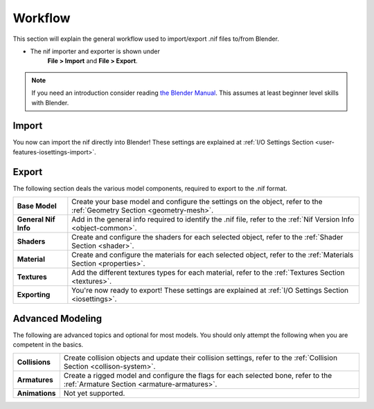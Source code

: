 ========
Workflow
========

.. _user-workflow:

This section will explain the general workflow used to import/export .nif files to/from Blender.

* The nif importer and exporter is shown under 
   **File > Import** and **File > Export**.

.. note::
   If you need an introduction consider reading `the Blender Manual <https://http://blender.org/manual/>`_.
   This assumes at least beginner level skills with Blender.

.. _user-workflow-import:

------
Import
------

You now can import the nif directly into Blender! 
These settings are explained at :ref:`I/O Settings Section <user-features-iosettings-import>`.

.. _user-workflow-export:

------
Export
------

The following section deals the various model components, required to export to the .nif format.

+------------------------+---------------------------------------------------------------------------------------------------------------------------+
| **Base Model**         | Create your base model and configure the settings on the object, refer to the :ref:`Geometry Section <geometry-mesh>`.    |
+------------------------+---------------------------------------------------------------------------------------------------------------------------+
| **General Nif Info**   | Add in the general info required to identify the .nif file, refer to the :ref:`Nif Version Info <object-common>`.         |
+------------------------+---------------------------------------------------------------------------------------------------------------------------+
| **Shaders**            | Create and configure the shaders for each selected object, refer to the :ref:`Shader Section <shader>`.                   |
+------------------------+---------------------------------------------------------------------------------------------------------------------------+
| **Material**           | Create and configure the materials for each selected object, refer to the :ref:`Materials Section <properties>`.          |
+------------------------+---------------------------------------------------------------------------------------------------------------------------+
| **Textures**           | Add the different textures types for each material, refer to the :ref:`Textures Section <textures>`.                      |
+------------------------+---------------------------------------------------------------------------------------------------------------------------+
| **Exporting**          | You're now ready to export! These settings are explained at :ref:`I/O Settings Section <iosettings>`.                     |
+------------------------+---------------------------------------------------------------------------------------------------------------------------+


.. _workflow-advmesh:

-----------------
Advanced Modeling
-----------------

The following are advanced topics and optional for most models.
You should only attempt the following when you are competent in the basics.

+----------------+----------------------------------------------------------------------------------------------------------------------------------+
| **Collisions** | Create collision objects and update their collision settings, refer to the :ref:`Collision Section <collison-system>`.           |
+----------------+----------------------------------------------------------------------------------------------------------------------------------+
| **Armatures**  | Create a rigged model and configure the flags for each selected bone, refer to the :ref:`Armature Section <armature-armatures>`. |
+----------------+----------------------------------------------------------------------------------------------------------------------------------+
| **Animations** | Not yet supported.                                                                                                               |
+----------------+----------------------------------------------------------------------------------------------------------------------------------+

